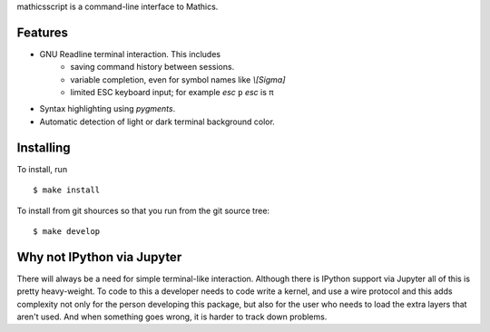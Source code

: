 mathicsscript is a command-line interface to Mathics.

Features
--------

* GNU Readline terminal interaction. This includes
   - saving command history between sessions.
   - variable completion, even for symbol names like `\\[Sigma]`
   - limited ESC keyboard input; for example *esc* ``p`` *esc* is π
* Syntax highlighting using `pygments`.
* Automatic detection of light or dark terminal background color.


Installing
----------

To install, run
::

    $ make install

To install from git shources so that you run from the git source tree:


::

    $ make develop


Why not IPython via Jupyter
---------------------------

There will always be a need for simple terminal-like
interaction. Although there is IPython support via Jupyter all of this
is pretty heavy-weight. To code to this a developer needs to code
write a kernel, and use a wire protocol and this adds complexity not
only for the person developing this package, but also for the user who
needs to load the extra layers that aren't used. And when something
goes wrong, it is harder to track down problems.
